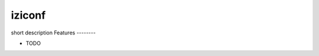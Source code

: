 ===============================
iziconf
===============================


.. image:: https://img.shields.io/pypi/v/iziconf.svg
        :target: https://pypi.python.org/pypi/iziconf

.. image:: https://img.shields.io/travis/ant31/iziconf.svg
        :target: https://travis-ci.org/ant31/iziconf

.. image:: https://pyup.io/repos/github/ant31/iziconf/shield.svg
     :target: https://pyup.io/repos/github/ant31/iziconf/
     :alt: Updates


short description
Features
--------

* TODO


